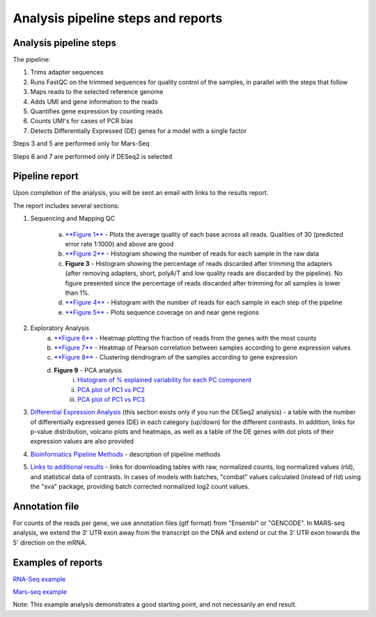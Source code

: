 Analysis pipeline steps and reports
###################################

Analysis pipeline steps
-----------------------

The pipeline:

1. Trims adapter sequences

2. Runs FastQC on the trimmed sequences for quality control of the samples, in parallel with the steps that follow

3. Maps reads to the selected reference genome

4. Adds UMI and gene information to the reads

5. Quantifies gene expression by counting reads

6. Counts UMI's for cases of PCR bias 

7. Detects Differentially Expressed (DE) genes for a model with a single factor 

Steps 3 and 5 are performed only for Mars-Seq

Steps 6 and 7 are performed only if DESeq2 is selected

.. image:: ../figures/pipeline.png


Pipeline report
---------------

Upon completion of the analysis, you will be sent an email with links to the results report.

The report includes several sections:

1. Sequencing and Mapping QC

    a. `**Figure 1** <https://dors4.weizmann.ac.il/utap/figures/MARS_Seq_fig_1.png>`_ - Plots the average quality of each base across all reads. Qualities of 30 (predicted error rate 1:1000) and above are good 
    b. `**Figure 2** <https://dors4.weizmann.ac.il/utap/figures/MARS_Seq_fig_2.png>`_ - Histogram showing the number of reads for each sample in the raw data
    c. **Figure 3** - Histogram showing the percentage of reads discarded after trimming the adapters (after removing adapters, short, polyA/T and low quality reads are discarded by the pipeline).
       No figure presented since the percentage of reads discarded after trimming for all samples is lower than 1%.
    d. `**Figure 4** <https://dors4.weizmann.ac.il/utap/figures/MARS_Seq_fig_4.png>`_ - Histogram with the number of reads for each sample in each step of the pipeline
    e. `**Figure 5** <https://dors4.weizmann.ac.il/utap/figures/MARS_Seq_fig_5.png>`_ - Plots sequence coverage on and near gene regions 

2. Exploratory Analysis
    a. `**Figure 6** <https://dors4.weizmann.ac.il/utap/figures/MARS_Seq_fig_6.png>`_ - Heatmap plotting the fraction of reads from the genes with the most counts 
    b. `**Figure 7** <https://dors4.weizmann.ac.il/utap/figures/MARS_Seq_fig_7.png>`_ - Heatmap of Pearson correlation between samples according to gene expression values
    c. `**Figure 8** <https://dors4.weizmann.ac.il/utap/figures/MARS_Seq_fig_8.png>`_ - Clustering dendrogram of the samples according to gene expression
    d. **Figure 9** - PCA analysis
        i. `Histogram of % explained variability for each PC component <https://dors4.weizmann.ac.il/utap/figures/MARS_Seq_fig_9.png>`_
        ii. `PCA plot of PC1 vs PC2 <https://dors4.weizmann.ac.il/utap/figures/MARS_Seq_fig_10.png>`_
	iii. `PCA plot of PC1 vs PC3 <https://dors4.weizmann.ac.il/utap/figures/MARS_Seq_fig_10.png>`_

3. `Differential Expression Analysis <https://dors4.weizmann.ac.il/utap/figures/MARS_Seq_fig_11.png>`_ (this section exists only if you run the DESeq2 analysis) - a table with the number of differentially expressed genes (DE) in each category (up/down) for the different contrasts.  In addition, links for p-value distribution, volcano plots and heatmaps, as well as a table of the DE genes with dot plots of their expression values are also provided

4. `Bioinformatics Pipeline Methods <https://dors4.weizmann.ac.il/utap/figures/MARS_Seq_fig_12.png>`_ - description of pipeline methods

5. `Links to additional results <https://dors4.weizmann.ac.il/utap/figures/MARS_Seq_fig_13.png>`_ - links for downloading tables with raw, normalized counts, log normalized values (rld), and statistical data of contrasts. In cases of models with batches, "combat" values calculated (instead of rld) using the "sva" package, providing batch corrected normalized log2 count values.


Annotation file
---------------

For counts of the reads per gene, we use annotation files (gtf format) from "Ensembl" or "GENCODE". In MARS-seq analysis, we extend the 3' UTR exon away from the transcript on the DNA and extend or cut the 3' UTR exon towards the 5' direction on the mRNA.

Examples of reports
-------------------

`RNA-Seq example <https://utap-demo.weizmann.ac.il/reports/20241118_225254_demo/report.html>`_

`Mars-seq example <https://utap-demo.weizmann.ac.il/reports/20241119_044604_demo/test_umi_counts_20241119_044604/report.html>`_

Note: This example analysis demonstrates a good starting point, and not necessarily an end result.

